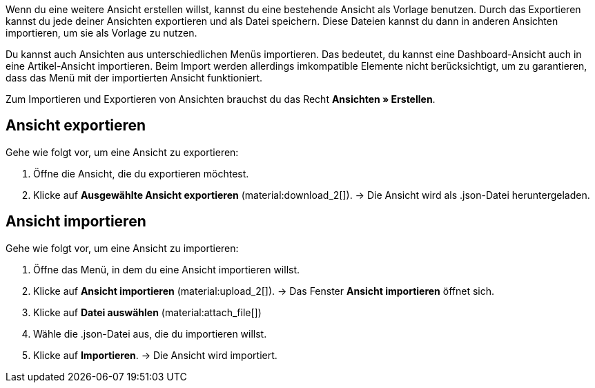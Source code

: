 //

Wenn du eine weitere Ansicht erstellen willst, kannst du eine bestehende Ansicht als Vorlage benutzen.
Durch das Exportieren kannst du jede deiner Ansichten exportieren und als Datei speichern. Diese Dateien kannst du dann in anderen Ansichten importieren, um sie als Vorlage zu nutzen. +

Du kannst auch Ansichten aus unterschiedlichen Menüs importieren. Das bedeutet, du kannst eine Dashboard-Ansicht auch in eine Artikel-Ansicht importieren.
Beim Import werden allerdings imkompatible Elemente nicht berücksichtigt, um zu garantieren, dass das Menü mit der importierten Ansicht funktioniert. +

Zum Importieren und Exportieren von Ansichten brauchst du das Recht *Ansichten » Erstellen*.


== Ansicht exportieren

[.instruction]

Gehe wie folgt vor, um eine Ansicht zu exportieren:

. Öffne die Ansicht, die du exportieren möchtest.
. Klicke auf *Ausgewählte Ansicht exportieren* (material:download_2[]).
→ Die Ansicht wird als .json-Datei heruntergeladen.

== Ansicht importieren

[.instruction]

Gehe wie folgt vor, um eine Ansicht zu importieren:

. Öffne das Menü, in dem du eine Ansicht importieren willst.
. Klicke auf *Ansicht importieren* (material:upload_2[]).
→ Das Fenster *Ansicht importieren* öffnet sich.
. Klicke auf *Datei auswählen* (material:attach_file[])
. Wähle die .json-Datei aus, die du importieren willst.
. Klicke auf *Importieren*.
→ Die Ansicht wird importiert.